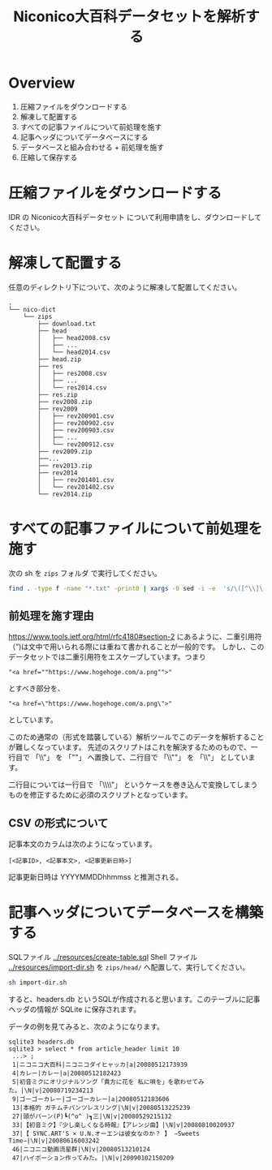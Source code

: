#+TITLE: Niconico大百科データセットを解析する
* Overview
  1. 圧縮ファイルをダウンロードする
  2. 解凍して配置する
  3. すべての記事ファイルについて前処理を施す
  4. 記事ヘッダについてデータベースにする
  5. データベースと組み合わせる + 前処理を施す
  6. 圧縮して保存する
* 圧縮ファイルをダウンロードする
  IDR の Niconico大百科データセット について利用申請をし、ダウンロードしてください。
* 解凍して配置する
  任意のディレクトリ下について、次のように解凍して配置してください。
  
#+begin_example
.
└── nico-dict
    └── zips
        ├── download.txt
        ├── head
        │   ├── head2008.csv
        │   ├── ...
        │   └── head2014.csv
        ├── head.zip
        ├── res
        │   ├── res2008.csv
        │   ├── ...
        │   └── res2014.csv
        ├── res.zip
        ├── rev2008.zip
        ├── rev2009
        │   ├── rev200901.csv
        │   ├── rev200902.csv
        │   ├── rev200903.csv
        │   ├── ...
        │   └── rev200912.csv
        ├── rev2009.zip
        ├──...
        ├── rev2013.zip
        ├── rev2014
        │   ├── rev201401.csv
        │   └── rev201402.csv
        └── rev2014.zip
#+end_example
* すべての記事ファイルについて前処理を施す
  次の sh を ~zips~ フォルダ で実行してください。
  
  #+begin_src sh
  find . -type f -name "*.txt" -print0 | xargs -0 sed -i -e  's/\([^\\]\|^\)\\"/\1""/g'
  #+end_src
** 前処理を施す理由
   https://www.tools.ietf.org/html/rfc4180#section-2 にあるように、二重引用符（”)は文中で用いられる際には重ねて書かれることが一般的です。
   しかし、このデータセットでは二重引用符をエスケープしています。つまり
   
   #+begin_example
   "<a href=""https://www.hogehoge.com/a.png"">"
   #+end_example

   とすべき部分を、
      #+begin_example
   "<a href=\"https://www.hogehoge.com/a.png\">"
   #+end_example
   
   としています。

   このため通常の（形式を踏襲している）解析ツールでこのデータを解析することが難しくなっています。
   先述のスクリプトはこれを解決するためのもので、一行目で 「\\"」 を 「""」 へ置換して、二行目で 「\\""」 を 「\\"」 としています。
   
   二行目については一行目で 「\\\\"」 というケースを巻き込んで変換してしまうものを修正するために必須のスクリプトとなっています。
** CSV の形式について
   記事本文のカラムは次のようになっています。
   #+begin_example
   [<記事ID>, <記事本文>, <記事更新日時>]
   #+end_example
   
   記事更新日時は YYYYMMDDhhmmss と推測される。


* 記事ヘッダについてデータベースを構築する
  SQLファイル [[../resources/create-table.sql]] Shell ファイル [[../resources/import-dir.sh][../resources/import-dir.sh]]  を ~zips/head/~ へ配置して、実行してください。
  
  #+begin_src sh
  sh import-dir.sh
  #+end_src

  すると、headers.db というSQLが作成されると思います。このテーブルに記事ヘッダの情報が SQLite に保存されます。
  
  データの例を見てみると、次のようになります。
  
  #+begin_example
  sqlite3 headers.db
  sqlite3 > select * from article_header limit 10
   ...> ;
   1|ニコニコ大百科|ニコニコダイヒャッカ|a|20080512173939
   4|カレー|カレー|a|20080512182423
   5|初音ミクにオリジナルソング「貴方に花を 私に唄を」を歌わせてみた。|\N|v|20080719234213
   9|ゴーゴーカレー|ゴーゴーカレー|a|20080512183606
   13|本格的 ガチムチパンツレスリング|\N|v|20080513225239
   27|頭がパーン(P)┗(^o^ )┓三|\N|v|20080529215132
   33|【初音ミク】『少し楽しくなる時報』【アレンジ曲】|\N|v|20080810020937
   37|【 SYNC.ART'S × U.N.オーエンは彼女なのか？ 】 −Sweets Time−|\N|v|20080616003242
   46|ニコニコ動画流星群|\N|v|20080513210124
   47|ハイポーション作ってみた。|\N|v|20090102150209
  #+end_example
  
